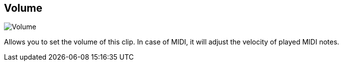 [#todo-clip-volume]
== Volume

image:generated/screenshots/elements/todo/clip-volume.png[Volume, role="related thumb right"]

Allows you to set the volume of this clip. In case of MIDI, it will adjust the velocity of played MIDI notes.
